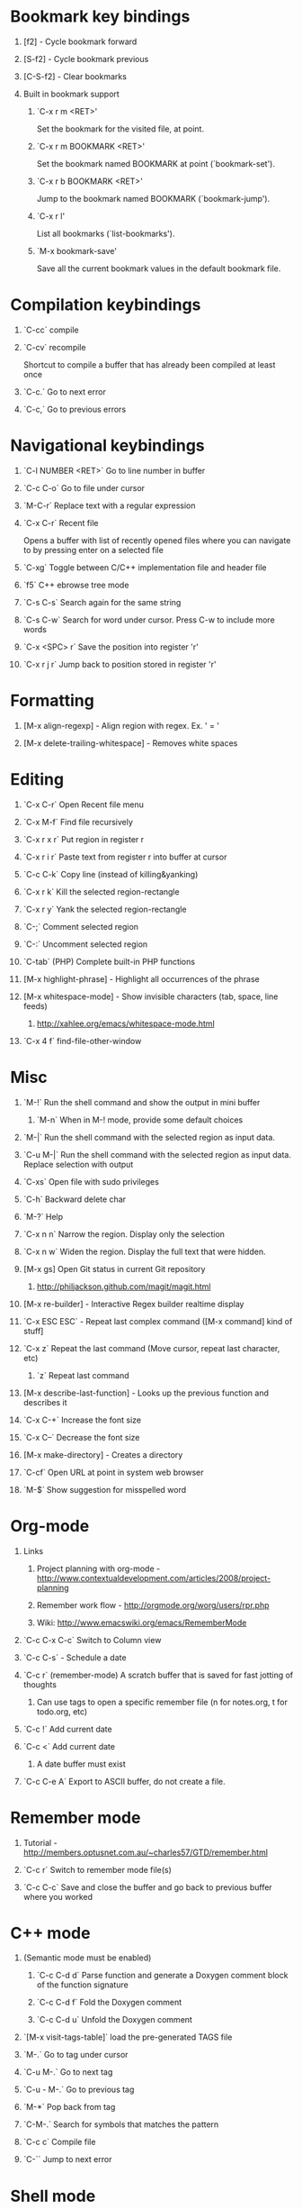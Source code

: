 #+STARTUP: hidestars
#+STARTUP: showall
#+OPTIONS: H:1 num:t toc:t \n:nil @:t ::t |:t ^:t f:t TeX:t


* Bookmark key bindings
** [f2]     - Cycle bookmark forward
** [S-f2]   - Cycle bookmark previous
** [C-S-f2] - Clear bookmarks
** Built in bookmark support
*** `C-x r m <RET>'
       Set the bookmark for the visited file, at point.
*** `C-x r m BOOKMARK <RET>'
       Set the bookmark named BOOKMARK at point (`bookmark-set').
*** `C-x r b BOOKMARK <RET>'
       Jump to the bookmark named BOOKMARK (`bookmark-jump').
*** `C-x r l'
       List all bookmarks (`list-bookmarks').
*** `M-x bookmark-save'
       Save all the current bookmark values in the default bookmark file.


* Compilation keybindings
** `C-cc` compile
** `C-cv` recompile
    Shortcut to compile a buffer that has already been compiled at least once
** `C-c.` Go to next error
** `C-c,` Go to previous errors


* Navigational keybindings
** `C-l NUMBER <RET>` Go to line number in buffer
** `C-c C-o` Go to file under cursor
** `M-C-r` Replace text with a regular expression
** `C-x C-r` Recent file
   Opens a buffer with list of recently opened files where you can navigate to
   by pressing enter on a selected file
** `C-xg` Toggle between C/C++ implementation file and header file
** `f5` C++ ebrowse tree mode
** `C-s C-s` Search again for the same string
** `C-s C-w` Search for word under cursor. Press C-w to include more words

** `C-x <SPC> r` Save the position into register 'r'
** `C-x r j r` Jump back to position stored in register 'r'


* Formatting
** [M-x align-regexp] - Align region with regex. Ex. ' = '
** [M-x delete-trailing-whitespace] - Removes white spaces


* Editing
** `C-x C-r`   Open Recent file menu
** `C-x M-f`   Find file recursively
** `C-x r x r` Put region in register r
** `C-x r i r` Paste text from register r into buffer at cursor
** `C-c C-k`   Copy line (instead of killing&yanking)
** `C-x r k`   Kill the selected region-rectangle
** `C-x r y`   Yank the selected region-rectangle
** `C-;`       Comment selected region
** `C-:`       Uncomment selected region
** `C-tab`     (PHP) Complete built-in PHP functions
** [M-x highlight-phrase] - Highlight all occurrences of the phrase
** [M-x whitespace-mode]  - Show invisible characters (tab, space, line feeds)
*** http://xahlee.org/emacs/whitespace-mode.html
** `C-x 4 f`   find-file-other-window


* Misc
** `M-!`      Run the shell command and show the output in mini buffer
*** `M-n`      When in M-! mode, provide some default choices
** `M-|`      Run the shell command with the selected region as input data.
** `C-u M-|`  Run the shell command with the selected region as input data. Replace selection with output
** `C-xs`     Open file with sudo privileges
** `C-h`      Backward delete char
** `M-?`      Help
** `C-x n n`  Narrow the region. Display only the selection
** `C-x n w`  Widen the region. Display the full text that were hidden.
** [M-x gs]   Open Git status in current Git repository
*** http://philjackson.github.com/magit/magit.html
** [M-x re-builder] - Interactive Regex builder realtime display
** `C-x ESC ESC` - Repeat last complex command ([M-x command] kind of stuff]
** `C-x z`    Repeat the last command (Move cursor, repeat last character, etc)
*** `z` Repeat last command
** [M-x describe-last-function] - Looks up the previous function and describes it
** `C-x C-+`  Increase the font size
** `C-x C--`  Decrease the font size
** [M-x make-directory] - Creates a directory
** `C-cf`     Open URL at point in system web browser
** `M-$`      Show suggestion for misspelled word


* Org-mode
** Links
*** Project planning with org-mode - http://www.contextualdevelopment.com/articles/2008/project-planning
*** Remember work flow - http://orgmode.org/worg/users/rpr.php
*** Wiki: http://www.emacswiki.org/emacs/RememberMode
** `C-c C-x C-c` Switch to Column view
** `C-c C-s` - Schedule a date
** `C-c r` (remember-mode) A scratch buffer that is saved for fast jotting of thoughts
*** Can use tags to open a specific remember file (n for notes.org, t for todo.org, etc)

** `C-c !` Add current date
** `C-c <` Add current date
*** A date buffer must exist
** `C-c C-e A` Export to ASCII buffer, do not create a file.


* Remember mode
** Tutorial - http://members.optusnet.com.au/~charles57/GTD/remember.html
** `C-c r`   Switch to remember mode file(s)
** `C-c C-c` Save and close the buffer and go back to previous buffer where you worked


* C++ mode
** (Semantic mode must be enabled)
*** `C-c C-d d` Parse function and generate a Doxygen comment block of the function signature
*** `C-c C-d f` Fold the Doxygen comment
*** `C-c C-d u` Unfold the Doxygen comment

** `[M-x visit-tags-table]` load the pre-generated TAGS file
** `M-.`     Go to tag under cursor
** `C-u M-.` Go to next tag
** `C-u - M-.` Go to previous tag
** `M-*`     Pop back from tag
** `C-M-.`   Search for symbols that matches the pattern
** `C-c c`   Compile file
** `C-``     Jump to next error

* Shell mode
** `M-p` - Previous command in history
** `M-n` - Next command in history
** `C-c C-o` - Deletes output of previous command
** `C-c C-r` - Moves back to previous command in window

* Bookmark mode
** `C-x r l` - Open the Bookmark buffer
** `C-x r m` - Add file to Bookmark file
** While in Bookmark buffer
*** d     - Mark for deletion
*** u     - Unmark
*** r     - Rename
*** x     - Delete
*** s     - Save all bookmarks
*** m     - Mark
*** v     - View bookmarked spots ;; "f" also works on a single file
*** t     - Toggle display longlist/shortlist
*** w     - Location of file associated with bookmark
*** DEL   - Remove mark from previous line
*** q     - Exit bookmark list

* Textmate mode
** `M-t` - Go to File
** `M-T` - Go to Symbol
** `M-l` - Go to Line
** `M-L` - Select Line (or expand Selection to select lines)
** `M-/` - Comment Line (or Selection/Region)
** `M-]` - Shift Right (currently indents region)
** `M-[` - Shift Left  (not yet implemented)
** `CM-]` - Align Assignments
** `CM-[` - Indent Line
** `C-Up arrow`   - Column Up
** `C-Down arrow` - Column Down
** `M-RET - Insert Newline at Line's End
** `CM-t - Reset File Cache (for Go to File)


* General notes
** The single most useful Emacs feature - http://stackoverflow.com/questions/60367/the-single-most-useful-emacs-feature
** Ten essential Emacs tips and tricks - http://web.psung.name/emacstips/essential.html
** For a more ergonomic Emacs - http://xahlee.org/emacs/ergonomic_emacs_keybinding.html
** Drawing ascii charts
*** Ditaa
**** Renders an ascii image to full featured graphics file (jpg, png, etc)
*** Artist mode
**** Draw ascii arts with the mouse withing Emacs using a mouse
